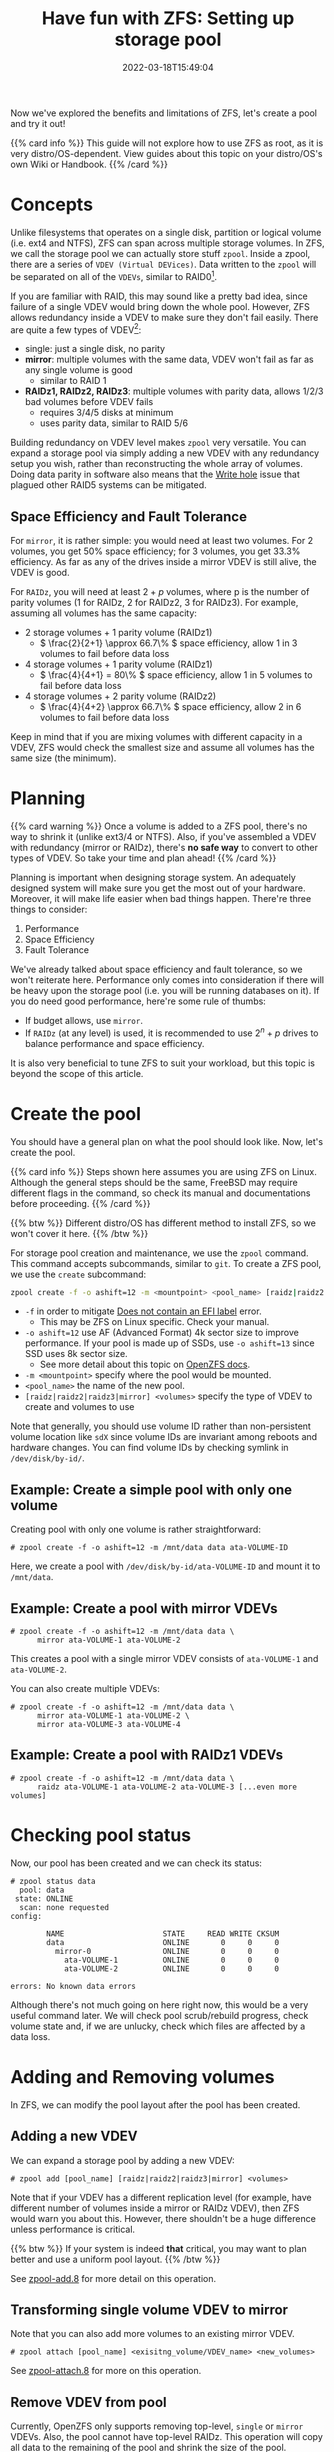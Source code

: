 #+TITLE: Have fun with ZFS: Setting up storage pool
#+DESCRIPTION: Put theory into practice!
#+DATE: 2022-03-18T15:49:04
#+TAGS[]: linux filesystem
#+SERIES: zfs
#+TOC: true
#+MATH: true
#+LICENSE: cc-sa
#+STARTUP: indent

Now we've explored the benefits and limitations of ZFS, let's create a pool and try it out!

{{% card info %}}
This guide will not explore how to use ZFS as root, as it is very distro/OS-dependent. View guides about this topic on your distro/OS's own Wiki or Handbook.
{{% /card %}}

* Concepts
Unlike filesystems that operates on a single disk, partition or logical volume (i.e. ext4 and NTFS), ZFS can span across multiple storage volumes. In ZFS, we call the storage pool we can actually store stuff ~zpool~. Inside a zpool, there are a series of ~VDEV (Virtual DEVices)~. Data written to the ~zpool~ will be separated on all of the ~VDEVs~, similar to RAID0[fn:zfs-is-not-raid0].

[fn:zfs-is-not-raid0] Although it is intuitive to consider zpool to be a glorified RAID0 (that is, striping the data across VDEVs), ZFS doesn't simply segment the data and record them across the VDEVs. Rather, ZFS has a pretty complex allocator to determine when and where to write those data.


If you are familiar with RAID, this may sound like a pretty bad idea, since failure of a single VDEV would bring down the whole pool. However, ZFS allows redundancy inside a VDEV to make sure they don't fail easily. There are quite a few types of VDEV[fn:other-types-of-vdev]:

+ single: just a single disk, no parity
+ *mirror*: multiple volumes with the same data, VDEV won't fail as far as any single volume is good
  - similar to RAID 1
+ *RAIDz1, RAIDz2, RAIDz3*: multiple volumes with parity data, allows 1/2/3 bad volumes before VDEV fails
  - requires 3/4/5 disks at minimum
  - uses parity data, similar to RAID 5/6

[fn:other-types-of-vdev] There're actually some other types of VDEVs, but they are either used for caching or used internally by ZFS. So these are all we need to know to store actual data.


Building redundancy on VDEV level makes ~zpool~ very versatile. You can expand a storage pool via simply adding a new VDEV with any redundancy setup you wish, rather than reconstructing the whole array of volumes. Doing data parity in software also means that the [[https://en.wikipedia.org/wiki/RAID#WRITE-HOLE][Write hole]] issue that plagued other RAID5 systems can be mitigated.

** Space Efficiency and Fault Tolerance
For ~mirror~, it is rather simple: you would need at least two volumes. For 2 volumes, you get 50% space efficiency; for 3 volumes, you get 33.3% efficiency. As far as any of the drives inside a mirror VDEV is still alive, the VDEV is good.

For ~RAIDz~, you will need at least \( 2+p \) volumes, where p is the number of parity volumes (1 for RAIDz, 2 for RAIDz2, 3 for RAIDz3). For example, assuming all volumes has the same capacity:
+ 2 storage volumes + 1 parity volume (RAIDz1)
  - \( \frac{2}{2+1} \approx 66.7\% \) space efficiency, allow 1 in 3 volumes to fail before data loss
+ 4 storage volumes + 1 parity volume (RAIDz1)
  - \( \frac{4}{4+1} = 80\% \) space efficiency, allow 1 in 5 volumes to fail before data loss
+ 4 storage volumes + 2 parity volume (RAIDz2)
  - \( \frac{4}{4+2} \approx 66.7\% \) space efficiency, allow 2 in 6 volumes to fail before data loss

Keep in mind that if you are mixing volumes with different capacity in a VDEV, ZFS would check the smallest size and assume all volumes has the same size (the minimum).

* Planning
{{% card warning %}}
Once a volume is added to a ZFS pool, there's no way to shrink it (unlike ext3/4 or NTFS). Also, if you've assembled a VDEV with redundancy (mirror or RAIDz), there's *no safe way* to convert to other types of VDEV. So take your time and plan ahead!
{{% /card %}}

Planning is important when designing storage system. An adequately designed system will make sure you get the most out of your hardware. Moreover, it will make life easier when bad things happen. There're three things to consider:
1. Performance
2. Space Efficiency
3. Fault Tolerance
   
We've already talked about space efficiency and fault tolerance, so we won't reiterate here. Performance only comes into consideration if there will be heavy upon the storage pool (i.e. you will be running databases on it). If you do need good performance, here're some rule of thumbs:
+ If budget allows, use ~mirror~.
+ If ~RAIDz~ (at any level) is used, it is recommended to use \( 2^n + p \) drives to balance performance and space efficiency.

It is also very beneficial to tune ZFS to suit your workload, but this topic is beyond the scope of this article.

* Create the pool
You should have a general plan on what the pool should look like. Now, let's create the pool. 

{{% card info %}}
Steps shown here assumes you are using ZFS on Linux. Although the general steps should be the same, FreeBSD may require different flags in the command, so check its manual and documentations before proceeding.
{{% /card %}}

{{% btw %}}
Different distro/OS has different method to install ZFS, so we won't cover it here.
{{% /btw %}}

For storage pool creation and maintenance, we use the ~zpool~ command. This command accepts subcommands, similar to ~git~. To create a ZFS pool, we use the =create= subcommand:
#+BEGIN_SRC bash
zpool create -f -o ashift=12 -m <mountpoint> <pool_name> [raidz|raidz2|raidz3|mirror] <volumes>
#+END_SRC
+ ~-f~ in order to mitigate [[https://wiki.archlinux.org/title/ZFS#Does_not_contain_an_EFI_label][Does not contain an EFI label]] error.
  - This may be ZFS on Linux specific. Check your manual.
+ ~-o ashift=12~ use AF (Advanced Format) 4k sector size to improve performance. If your pool is made up of SSDs, use ~-o ashift=13~ since SSD uses 8k sector size.
  - See more detail about this topic on [[https://openzfs.github.io/openzfs-docs/Project%20and%20Community/FAQ.html#advanced-format-disks][OpenZFS docs]].
+ ~-m <mountpoint>~ specify where the pool would be mounted.
+ ~<pool_name>~ the name of the new pool.
+ ~[raidz|raidz2|raidz3|mirror] <volumes>~ specify the type of VDEV to create and volumes to use

Note that generally, you should use volume ID rather than non-persistent volume location like ~sdX~ since volume IDs are invariant among reboots and hardware changes. You can find volume IDs by checking symlink in ~/dev/disk/by-id/~.

** Example: Create a simple pool with only one volume
Creating pool with only one volume is rather straightforward:
#+BEGIN_SRC
# zpool create -f -o ashift=12 -m /mnt/data data ata-VOLUME-ID
#+END_SRC

Here, we create a pool with ~/dev/disk/by-id/ata-VOLUME-ID~ and mount it to ~/mnt/data~.

** Example: Create a pool with mirror VDEVs
#+BEGIN_SRC
# zpool create -f -o ashift=12 -m /mnt/data data \
      mirror ata-VOLUME-1 ata-VOLUME-2
#+END_SRC

This creates a pool with a single mirror VDEV consists of ~ata-VOLUME-1~ and ~ata-VOLUME-2~.

You can also create multiple VDEVs:
#+BEGIN_SRC
# zpool create -f -o ashift=12 -m /mnt/data data \
      mirror ata-VOLUME-1 ata-VOLUME-2 \
      mirror ata-VOLUME-3 ata-VOLUME-4
#+END_SRC

** Example: Create a pool with RAIDz1 VDEVs
#+BEGIN_SRC
# zpool create -f -o ashift=12 -m /mnt/data data \
      raidz ata-VOLUME-1 ata-VOLUME-2 ata-VOLUME-3 [...even more volumes]
#+END_SRC

* Checking pool status
Now, our pool has been created and we can check its status:
#+BEGIN_SRC 
# zpool status data
  pool: data
 state: ONLINE
  scan: none requested
config:

        NAME                      STATE     READ WRITE CKSUM
        data                      ONLINE       0     0     0
          mirror-0                ONLINE       0     0     0
            ata-VOLUME-1          ONLINE       0     0     0
            ata-VOLUME-2          ONLINE       0     0     0

errors: No known data errors
#+END_SRC

Although there's not much going on here right now, this would be a very useful command later. We will check pool scrub/rebuild progress, check volume state and, if we are unlucky, check which files are affected by a data loss.

* Adding and Removing volumes
In ZFS, we can modify the pool layout after the pool has been created.
** Adding a new VDEV
We can expand a storage pool by adding a new VDEV:
#+BEGIN_SRC
# zpool add [pool_name] [raidz|raidz2|raidz3|mirror] <volumes>
#+END_SRC

Note that if your VDEV has a different replication level (for example, have different number of volumes inside a mirror or RAIDz VDEV), then ZFS would warn you about this. However, there shouldn't be a huge difference unless performance is critical.

{{% btw %}}
If your system is indeed *that* critical, you may want to plan better and use a uniform pool layout.
{{% /btw %}}

See [[https://openzfs.github.io/openzfs-docs/man/8/zpool-add.8.html][zpool-add.8]] for more detail on this operation.

** Transforming single volume VDEV to mirror
Note that you can also add more volumes to an existing mirror VDEV.

#+BEGIN_SRC 
# zpool attach [pool_name] <exisitng_volume/VDEV_name> <new_volumes>
#+END_SRC

See [[https://openzfs.github.io/openzfs-docs/man/8/zpool-attach.8.html][zpool-attach.8]] for more on this operation.

** Remove VDEV from pool
Currently, OpenZFS only supports removing top-level, ~single~ or ~mirror~ VDEVs. Also, the pool cannot have top-level RAIDz. This operation will copy all data to the remaining of the pool and shrink the size of the pool.

#+BEGIN_SRC
# zpool remove [pool_name] [devices]
#+END_SRC

See [[https://openzfs.github.io/openzfs-docs/man/8/zpool-remove.8.html][zpool-remove.8]] for more detail on this operation.

* Importing and Exporting zpool
If you want to use the pool on other devices, you will need to export the pool:

#+BEGIN_SRC 
# zpool export <pool_name>
#+END_SRC

Be caution when importing the pool. By default, ZFS would use the non-persistent volume naming, which will cause issue when disk arrangement changes. Instead, you should use:

#+BEGIN_SRC 
# zpool import -d /dev/disk/by-id <pool_name>
#+END_SRC

